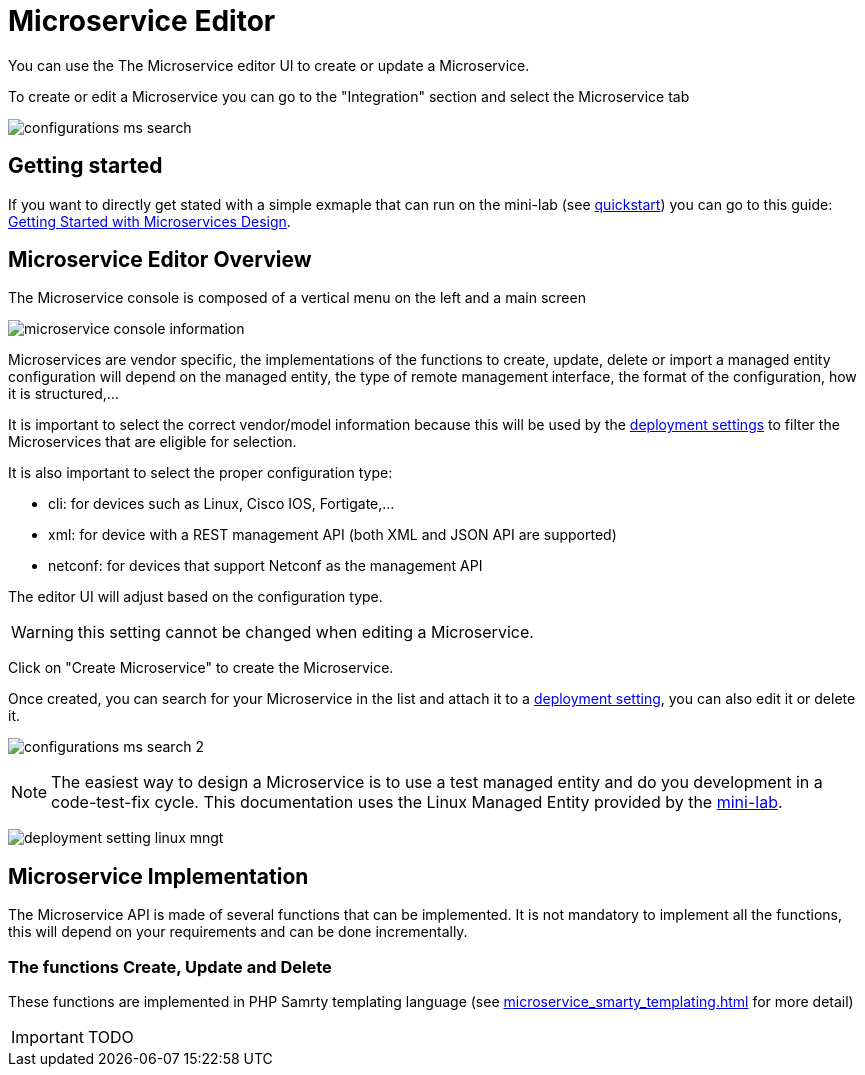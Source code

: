 = Microservice Editor
:imagesdir: ./resources/
ifdef::env-github,env-browser[:outfilesuffix: .adoc]
:source-highlighter: pygments

You can use the The Microservice editor UI to create or update a Microservice.

To create or edit a Microservice you can go to the "Integration" section and select the Microservice tab

image:../../user-guide/resources/images/configurations_ms_search.png[]

== Getting started

If you want to directly get stated with a simple exmaple that can run on the mini-lab (see link:../user-guide/quickstart{outfilesuffix}[quickstart]) you can go to this guide: link:microservices_getting_started_developing{outfilesuffix}[Getting Started with Microservices Design]. 


== Microservice Editor Overview

The Microservice console is composed of a vertical menu on the left and a main screen

image:images/microservice_console_information.png[] 

Microservices are vendor specific, the implementations of the functions to create, update, delete or import a managed entity configuration will depend on the managed entity, the type of remote management interface, the format of the configuration, how it is structured,...

It is important to select the correct vendor/model information because this will be used by the link:../user-guide/configuration_deployment_settings{outfilesuffix}[deployment settings] to filter the Microservices that are eligible for selection.

It is also important to select the proper configuration type:

- cli: for devices such as Linux, Cisco IOS, Fortigate,...
- xml: for device with a REST management API (both XML and JSON API are supported)
- netconf: for devices that support Netconf as the management API

The editor UI will adjust based on the configuration type.

WARNING: this setting cannot be changed when editing a Microservice.

Click on "Create Microservice" to create the Microservice.

Once created, you can search for your Microservice in the list and attach it to a link:../user-guide/configuration_deployment_settings{outfilesuffix}[deployment setting], you can also edit it or delete it.

image:images/configurations_ms_search_2.png[] 

NOTE: The easiest way to design a Microservice is to use a test managed entity and do you development in a code-test-fix cycle. This documentation uses the Linux Managed Entity provided by the link:../user-guide/quickstart{outfilesuffix}[mini-lab].

image:images/deployment_setting_linux_mngt.png[]

== Microservice Implementation

The Microservice API is made of several functions that can be implemented. 
It is not mandatory to implement all the functions, this will depend on your requirements and can be done incrementally.

=== The functions Create, Update and Delete

These functions are implemented in PHP Samrty templating language (see link:microservice_smarty_templating{outfilesuffix}[] for more detail)

IMPORTANT: TODO





